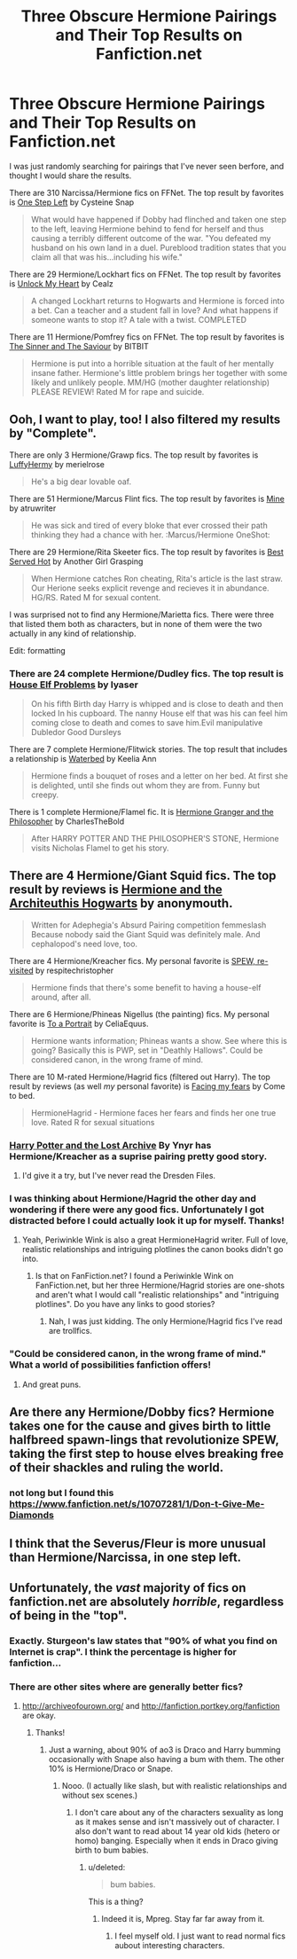 #+TITLE: Three Obscure Hermione Pairings and Their Top Results on Fanfiction.net

* Three Obscure Hermione Pairings and Their Top Results on Fanfiction.net
:PROPERTIES:
:Author: MeijiHao
:Score: 23
:DateUnix: 1429334806.0
:DateShort: 2015-Apr-18
:FlairText: Suggestion
:END:
I was just randomly searching for pairings that I've never seen berfore, and thought I would share the results.

There are 310 Narcissa/Hermione fics on FFNet. The top result by favorites is [[https://www.fanfiction.net/s/9426206/3/One-Step-Left][One Step Left]] by Cysteine Snap

#+begin_quote
  What would have happened if Dobby had flinched and taken one step to the left, leaving Hermione behind to fend for herself and thus causing a terribly different outcome of the war. "You defeated my husband on his own land in a duel. Pureblood tradition states that you claim all that was his...including his wife."
#+end_quote

There are 29 Hermione/Lockhart fics on FFNet. The top result by favorites is [[https://www.fanfiction.net/s/1975262/1/Unlock-My-Heart][Unlock My Heart]] by Cealz

#+begin_quote
  A changed Lockhart returns to Hogwarts and Hermione is forced into a bet. Can a teacher and a student fall in love? And what happens if someone wants to stop it? A tale with a twist. COMPLETED
#+end_quote

There are 11 Hermione/Pomfrey fics on FFNet. The top result by favorites is [[https://www.fanfiction.net/s/8374514/1/The-Sinner-and-The-Saviour][The Sinner and The Saviour]] by BITBIT

#+begin_quote
  Hermione is put into a horrible situation at the fault of her mentally insane father. Hermione's little problem brings her together with some likely and unlikely people. MM/HG (mother daughter relationship) PLEASE REVIEW! Rated M for rape and suicide.
#+end_quote


** Ooh, I want to play, too! I also filtered my results by "Complete".

There are only 3 Hermione/Grawp fics. The top result by favorites is [[https://www.fanfiction.net/s/3957699/1/LuffyHermy][LuffyHermy]] by merielrose

#+begin_quote
  He's a big dear lovable oaf.
#+end_quote

There are 51 Hermione/Marcus Flint fics. The top result by favorites is [[https://www.fanfiction.net/s/4190595/1/Mine][Mine]] by atruwriter

#+begin_quote
  He was sick and tired of every bloke that ever crossed their path thinking they had a chance with her. :Marcus/Hermione OneShot:
#+end_quote

There are 29 Hermione/Rita Skeeter fics. The top result by favorites is [[https://www.fanfiction.net/s/7775392/1/Best-Served-Hot][Best Served Hot]] by Another Girl Grasping

#+begin_quote
  When Hermione catches Ron cheating, Rita's article is the last straw. Our Herione seeks explicit revenge and recieves it in abundance. HG/RS. Rated M for sexual content.
#+end_quote

I was surprised not to find any Hermione/Marietta fics. There were three that listed them both as characters, but in none of them were the two actually in any kind of relationship.

Edit: formatting
:PROPERTIES:
:Author: Madam_Hook
:Score: 10
:DateUnix: 1429345374.0
:DateShort: 2015-Apr-18
:END:

*** There are 24 complete Hermione/Dudley fics. The top result is [[https://www.fanfiction.net/s/9242815/1/House-elf-Problems][House Elf Problems]] by lyaser

#+begin_quote
  On his fifth Birth day Harry is whipped and is close to death and then locked In his cupboard. The nanny House elf that was his can feel him coming close to death and comes to save him.Evil manipulative Dubledor Good Dursleys
#+end_quote

There are 7 complete Hermione/Flitwick stories. The top result that includes a relationship is [[https://www.fanfiction.net/s/3035085/1/Waterbed][Waterbed]] by Keelia Ann

#+begin_quote
  Hermione finds a bouquet of roses and a letter on her bed. At first she is delighted, until she finds out whom they are from. Funny but creepy.
#+end_quote

There is 1 complete Hermione/Flamel fic. It is [[https://www.fanfiction.net/s/5904921/1/Hermione-Granger-and-the-Philosopher][Hermione Granger and the Philosopher]] by CharlesTheBold

#+begin_quote
  After HARRY POTTER AND THE PHILOSOPHER'S STONE, Hermione visits Nicholas Flamel to get his story.
#+end_quote
:PROPERTIES:
:Author: MeijiHao
:Score: 6
:DateUnix: 1429348349.0
:DateShort: 2015-Apr-18
:END:


** There are 4 Hermione/Giant Squid fics. The top result by reviews is [[https://www.fanfiction.net/s/6738973/1/Hermione-and-the-Architeuthis-Hogwarts][Hermione and the Architeuthis Hogwarts]] by anonymouth.

#+begin_quote
  Written for Adephegia's Absurd Pairing competition femmeslash Because nobody said the Giant Squid was definitely male. And cephalopod's need love, too.
#+end_quote

There are 4 Hermione/Kreacher fics. My personal favorite is [[https://www.fanfiction.net/s/9616450/1/SPEW-re-visited][SPEW, re-visited]] by respitechristopher

#+begin_quote
  Hermione finds that there's some benefit to having a house-elf around, after all.
#+end_quote

There are 6 Hermione/Phineas Nigellus (the painting) fics. My personal favorite is [[https://www.fanfiction.net/s/7907028/1/To-a-Portrait][To a Portrait]] by CeliaEquus.

#+begin_quote
  Hermione wants information; Phineas wants a show. See where this is going? Basically this is PWP, set in "Deathly Hallows". Could be considered canon, in the wrong frame of mind.
#+end_quote

There are 10 M-rated Hermione/Hagrid fics (filtered out Harry). The top result by reviews (as well /my/ personal favorite) is [[https://www.fanfiction.net/s/2235143/1/Facing-my-Fears][Facing my fears]] by Come to bed.

#+begin_quote
  HermioneHagrid - Hermione faces her fears and finds her one true love. Rated R for sexual situations
#+end_quote
:PROPERTIES:
:Author: incestfic
:Score: 10
:DateUnix: 1429357791.0
:DateShort: 2015-Apr-18
:END:

*** [[https://www.fanfiction.net/s/6195236/1/Harry-Potter-and-the-Lost-Archive][Harry Potter and the Lost Archive]] By Ynyr has Hermione/Kreacher as a suprise pairing pretty good story.
:PROPERTIES:
:Author: Traildiver
:Score: 2
:DateUnix: 1429392213.0
:DateShort: 2015-Apr-19
:END:

**** I'd give it a try, but I've never read the Dresden Files.
:PROPERTIES:
:Author: incestfic
:Score: 1
:DateUnix: 1429394503.0
:DateShort: 2015-Apr-19
:END:


*** I was thinking about Hermione/Hagrid the other day and wondering if there were any good fics. Unfortunately I got distracted before I could actually look it up for myself. Thanks!
:PROPERTIES:
:Author: Madam_Hook
:Score: 1
:DateUnix: 1429383780.0
:DateShort: 2015-Apr-18
:END:

**** Yeah, Periwinkle Wink is also a great HermioneHagrid writer. Full of love, realistic relationships and intriguing plotlines the canon books didn't go into.
:PROPERTIES:
:Author: incestfic
:Score: 2
:DateUnix: 1429394460.0
:DateShort: 2015-Apr-19
:END:

***** Is that on FanFiction.net? I found a Periwinkle Wink on FanFiction.net, but her three Hermione/Hagrid stories are one-shots and aren't what I would call "realistic relationships" and "intriguing plotlines". Do you have any links to good stories?
:PROPERTIES:
:Author: Madam_Hook
:Score: 1
:DateUnix: 1429442525.0
:DateShort: 2015-Apr-19
:END:

****** Nah, I was just kidding. The only Hermione/Hagrid fics I've read are trollfics.
:PROPERTIES:
:Author: incestfic
:Score: 1
:DateUnix: 1429444707.0
:DateShort: 2015-Apr-19
:END:


*** "Could be considered canon, in the wrong frame of mind." What a world of possibilities fanfiction offers!
:PROPERTIES:
:Author: ItsOnDVR
:Score: 1
:DateUnix: 1429389833.0
:DateShort: 2015-Apr-19
:END:

**** And great puns.
:PROPERTIES:
:Author: incestfic
:Score: 2
:DateUnix: 1429394182.0
:DateShort: 2015-Apr-19
:END:


** Are there any Hermione/Dobby fics? Hermione takes one for the cause and gives birth to little halfbreed spawn-lings that revolutionize SPEW, taking the first step to house elves breaking free of their shackles and ruling the world.
:PROPERTIES:
:Author: PsychoGeek
:Score: 7
:DateUnix: 1429349222.0
:DateShort: 2015-Apr-18
:END:

*** not long but I found this [[https://www.fanfiction.net/s/10707281/1/Don-t-Give-Me-Diamonds]]
:PROPERTIES:
:Author: NavyGirlNuc
:Score: 2
:DateUnix: 1429353675.0
:DateShort: 2015-Apr-18
:END:


** I think that the Severus/Fleur is more unusual than Hermione/Narcissa, in one step left.
:PROPERTIES:
:Author: ryanvdb
:Score: 6
:DateUnix: 1429349722.0
:DateShort: 2015-Apr-18
:END:


** Unfortunately, the /vast/ majority of fics on fanfiction.net are absolutely /horrible/, regardless of being in the "top".
:PROPERTIES:
:Author: tusing
:Score: 1
:DateUnix: 1429401467.0
:DateShort: 2015-Apr-19
:END:

*** Exactly. Sturgeon's law states that "90% of what you find on Internet is crap". I think the percentage is higher for fanfiction...
:PROPERTIES:
:Author: stefvh
:Score: 2
:DateUnix: 1429527163.0
:DateShort: 2015-Apr-20
:END:


*** There are other sites where are generally better fics?
:PROPERTIES:
:Score: 1
:DateUnix: 1429538396.0
:DateShort: 2015-Apr-20
:END:

**** [[http://archiveofourown.org/]] and [[http://fanfiction.portkey.org/fanfiction]] are okay.
:PROPERTIES:
:Author: DZCreeper
:Score: 1
:DateUnix: 1429603979.0
:DateShort: 2015-Apr-21
:END:

***** Thanks!
:PROPERTIES:
:Score: 1
:DateUnix: 1429604371.0
:DateShort: 2015-Apr-21
:END:

****** Just a warning, about 90% of ao3 is Draco and Harry bumming occasionally with Snape also having a bum with them. The other 10% is Hermione/Draco or Snape.
:PROPERTIES:
:Author: FutureTrunks
:Score: 1
:DateUnix: 1429609566.0
:DateShort: 2015-Apr-21
:END:

******* Nooo. (I actually like slash, but with realistic relationships and without sex scenes.)
:PROPERTIES:
:Score: 0
:DateUnix: 1429614473.0
:DateShort: 2015-Apr-21
:END:

******** I don't care about any of the characters sexuality as long as it makes sense and isn't massively out of character. I also don't want to read about 14 year old kids (hetero or homo) banging. Especially when it ends in Draco giving birth to bum babies.
:PROPERTIES:
:Author: FutureTrunks
:Score: 1
:DateUnix: 1429614786.0
:DateShort: 2015-Apr-21
:END:

********* u/deleted:
#+begin_quote
  bum babies.
#+end_quote

This is a thing?
:PROPERTIES:
:Score: 1
:DateUnix: 1429616468.0
:DateShort: 2015-Apr-21
:END:

********** Indeed it is, Mpreg. Stay far far away from it.
:PROPERTIES:
:Author: interracialconfusion
:Score: 2
:DateUnix: 1429619551.0
:DateShort: 2015-Apr-21
:END:

*********** I feel myself old. I just want to read normal fics aubout interesting characters.
:PROPERTIES:
:Score: 1
:DateUnix: 1429620448.0
:DateShort: 2015-Apr-21
:END:
